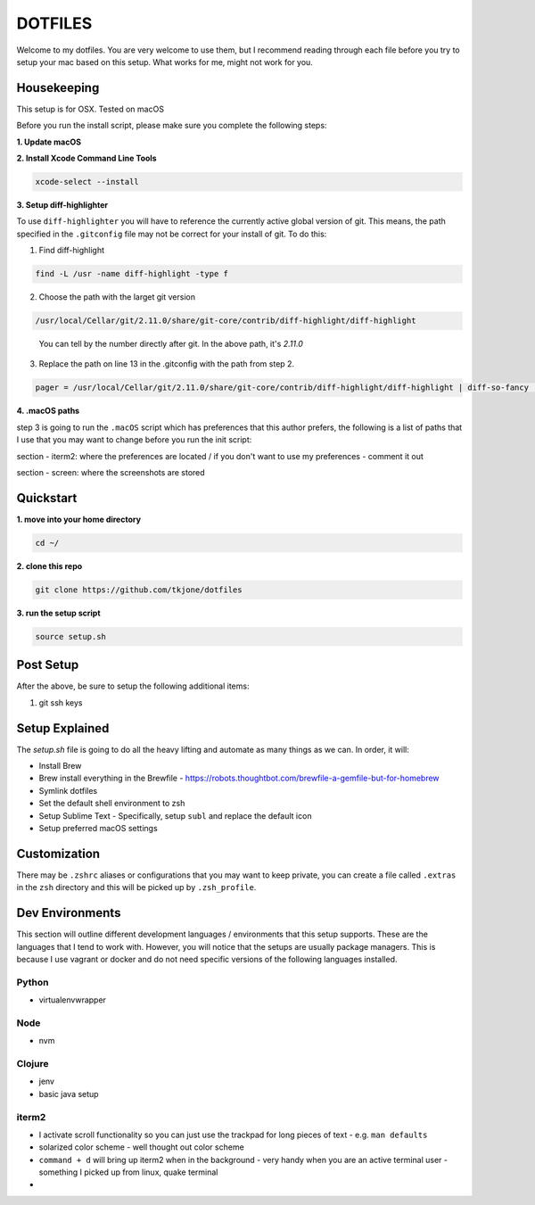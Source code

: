********
DOTFILES
********

Welcome to my dotfiles.  You are very welcome to use them, but I recommend reading through each file before you try to setup your mac based on this setup.  What works for me, might not work for you.

Housekeeping
============

This setup is for OSX.  Tested on macOS

Before you run the install script, please make sure you complete the following steps:

**1.  Update macOS**

**2.  Install Xcode Command Line Tools**

.. code-block:: bash

    xcode-select --install

**3.  Setup diff-highlighter**

To use ``diff-highlighter`` you will have to reference the currently active global version of git.  This means, the path specified in the ``.gitconfig`` file may not be correct for your install of git.  To do this:

1.  Find diff-highlight

.. code-block:: bash

    find -L /usr -name diff-highlight -type f

2.  Choose the path with the larget git version

.. code-block:: bash

    /usr/local/Cellar/git/2.11.0/share/git-core/contrib/diff-highlight/diff-highlight

.. epigraph::

   You can tell by the number directly after git.  In the above path, it's `2.11.0`

3.  Replace the path on line 13 in the .gitconfig with the path from step 2.

.. code-block:: bash

    pager = /usr/local/Cellar/git/2.11.0/share/git-core/contrib/diff-highlight/diff-highlight | diff-so-fancy | less -r


**4.  .macOS paths**

step 3 is going to run the ``.macOS`` script which has preferences that this author prefers, the following is a list of paths that I use that you may want to change before you run the init script:

section - iterm2: where the preferences are located / if you don't want to use my preferences - comment it out

section - screen: where the screenshots are stored

Quickstart
==========

**1.  move into your home directory**

.. code-block:: bash

    cd ~/


**2.  clone this repo**

.. code-block:: bash

    git clone https://github.com/tkjone/dotfiles


**3.  run the setup script**

.. code-block:: bash

    source setup.sh


Post Setup
==========

After the above, be sure to setup the following additional items:

1.  git ssh keys

Setup Explained
===============

The `setup.sh` file is going to do all the heavy lifting and automate as many things as we can.  In order, it will:

- Install Brew
- Brew install everything in the Brewfile - https://robots.thoughtbot.com/brewfile-a-gemfile-but-for-homebrew
- Symlink dotfiles
- Set the default shell environment to zsh
- Setup Sublime Text - Specifically, setup ``subl`` and replace the default icon
- Setup preferred macOS settings

Customization
=============

There may be ``.zshrc`` aliases or configurations that you may want to keep private, you can create a file called ``.extras`` in the ``zsh`` directory and this will be picked up by ``.zsh_profile``.

Dev Environments
================

This section will outline different development languages / environments that this setup supports.  These are the languages that I tend to work with.  However, you will notice that the setups are usually package managers.  This is because I use vagrant or docker and do not need specific versions of the following languages installed.

Python
------

- virtualenvwrapper

Node
----

- nvm

Clojure
-------

- jenv
- basic java setup

iterm2
------

- I activate scroll functionality so you can just use the trackpad for long pieces of text - e.g. ``man defaults``
- solarized color scheme - well thought out color scheme
- ``command + d`` will bring up iterm2 when in the background - very handy when you are an active terminal user - something I picked up from linux, quake terminal
- 

